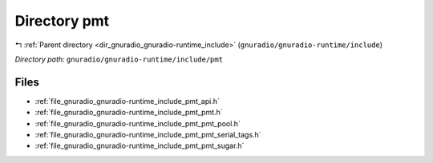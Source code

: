 .. _dir_gnuradio_gnuradio-runtime_include_pmt:


Directory pmt
=============


|exhale_lsh| :ref:`Parent directory <dir_gnuradio_gnuradio-runtime_include>` (``gnuradio/gnuradio-runtime/include``)

.. |exhale_lsh| unicode:: U+021B0 .. UPWARDS ARROW WITH TIP LEFTWARDS

*Directory path:* ``gnuradio/gnuradio-runtime/include/pmt``


Files
-----

- :ref:`file_gnuradio_gnuradio-runtime_include_pmt_api.h`
- :ref:`file_gnuradio_gnuradio-runtime_include_pmt_pmt.h`
- :ref:`file_gnuradio_gnuradio-runtime_include_pmt_pmt_pool.h`
- :ref:`file_gnuradio_gnuradio-runtime_include_pmt_pmt_serial_tags.h`
- :ref:`file_gnuradio_gnuradio-runtime_include_pmt_pmt_sugar.h`


